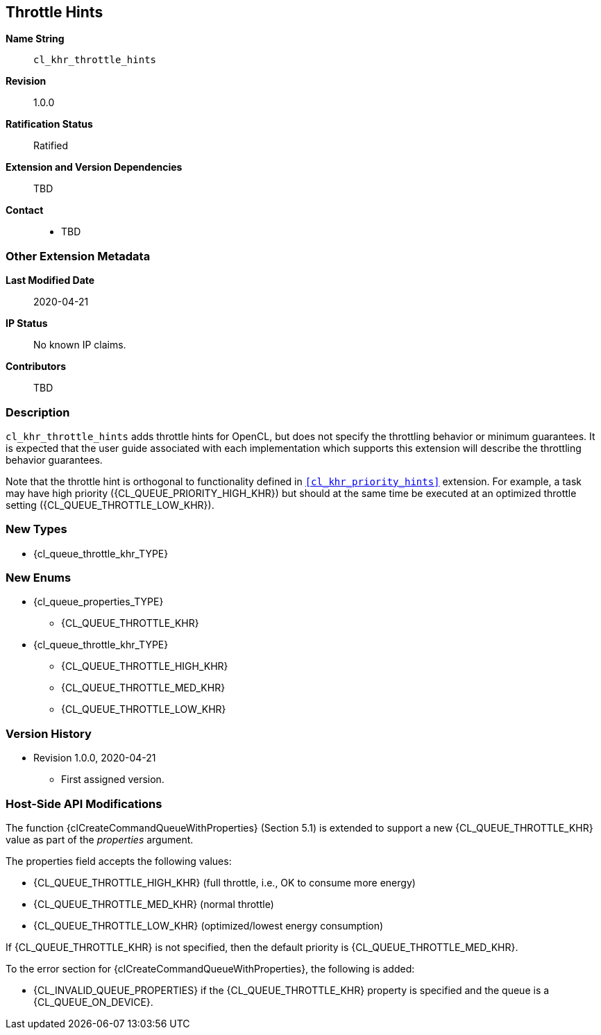 [[cl_khr_throttle_hints]]
== Throttle Hints

*Name String*::
`cl_khr_throttle_hints`
*Revision*::
1.0.0
*Ratification Status*::
Ratified
*Extension and Version Dependencies*::
TBD
*Contact*::
  * TBD

=== Other Extension Metadata

*Last Modified Date*::
    2020-04-21
*IP Status*::
    No known IP claims.
*Contributors*::
    TBD

=== Description

`cl_khr_throttle_hints` adds throttle hints for OpenCL, but does not specify
the throttling behavior or minimum guarantees.
It is expected that the user guide associated with each implementation which
supports this extension will describe the throttling behavior guarantees.

Note that the throttle hint is orthogonal to functionality defined in
`<<cl_khr_priority_hints>>` extension.
For example, a task may have high priority ({CL_QUEUE_PRIORITY_HIGH_KHR})
but should at the same time be executed at an optimized throttle setting
({CL_QUEUE_THROTTLE_LOW_KHR}).

=== New Types

  * {cl_queue_throttle_khr_TYPE}

=== New Enums

  * {cl_queue_properties_TYPE}
  ** {CL_QUEUE_THROTTLE_KHR}
  * {cl_queue_throttle_khr_TYPE}
  ** {CL_QUEUE_THROTTLE_HIGH_KHR}
  ** {CL_QUEUE_THROTTLE_MED_KHR}
  ** {CL_QUEUE_THROTTLE_LOW_KHR}


=== Version History

  * Revision 1.0.0, 2020-04-21
  ** First assigned version.


=== Host-Side API Modifications

The function {clCreateCommandQueueWithProperties} (Section 5.1) is extended
to support a new {CL_QUEUE_THROTTLE_KHR} value as part of the _properties_
argument.

The properties field accepts the following values:

  * {CL_QUEUE_THROTTLE_HIGH_KHR} (full throttle, i.e., OK to consume more
    energy)
  * {CL_QUEUE_THROTTLE_MED_KHR} (normal throttle)
  * {CL_QUEUE_THROTTLE_LOW_KHR} (optimized/lowest energy consumption)

If {CL_QUEUE_THROTTLE_KHR} is not specified, then the default priority is
{CL_QUEUE_THROTTLE_MED_KHR}.

To the error section for {clCreateCommandQueueWithProperties}, the following
is added:

  * {CL_INVALID_QUEUE_PROPERTIES} if the {CL_QUEUE_THROTTLE_KHR} property is
    specified and the queue is a {CL_QUEUE_ON_DEVICE}.
